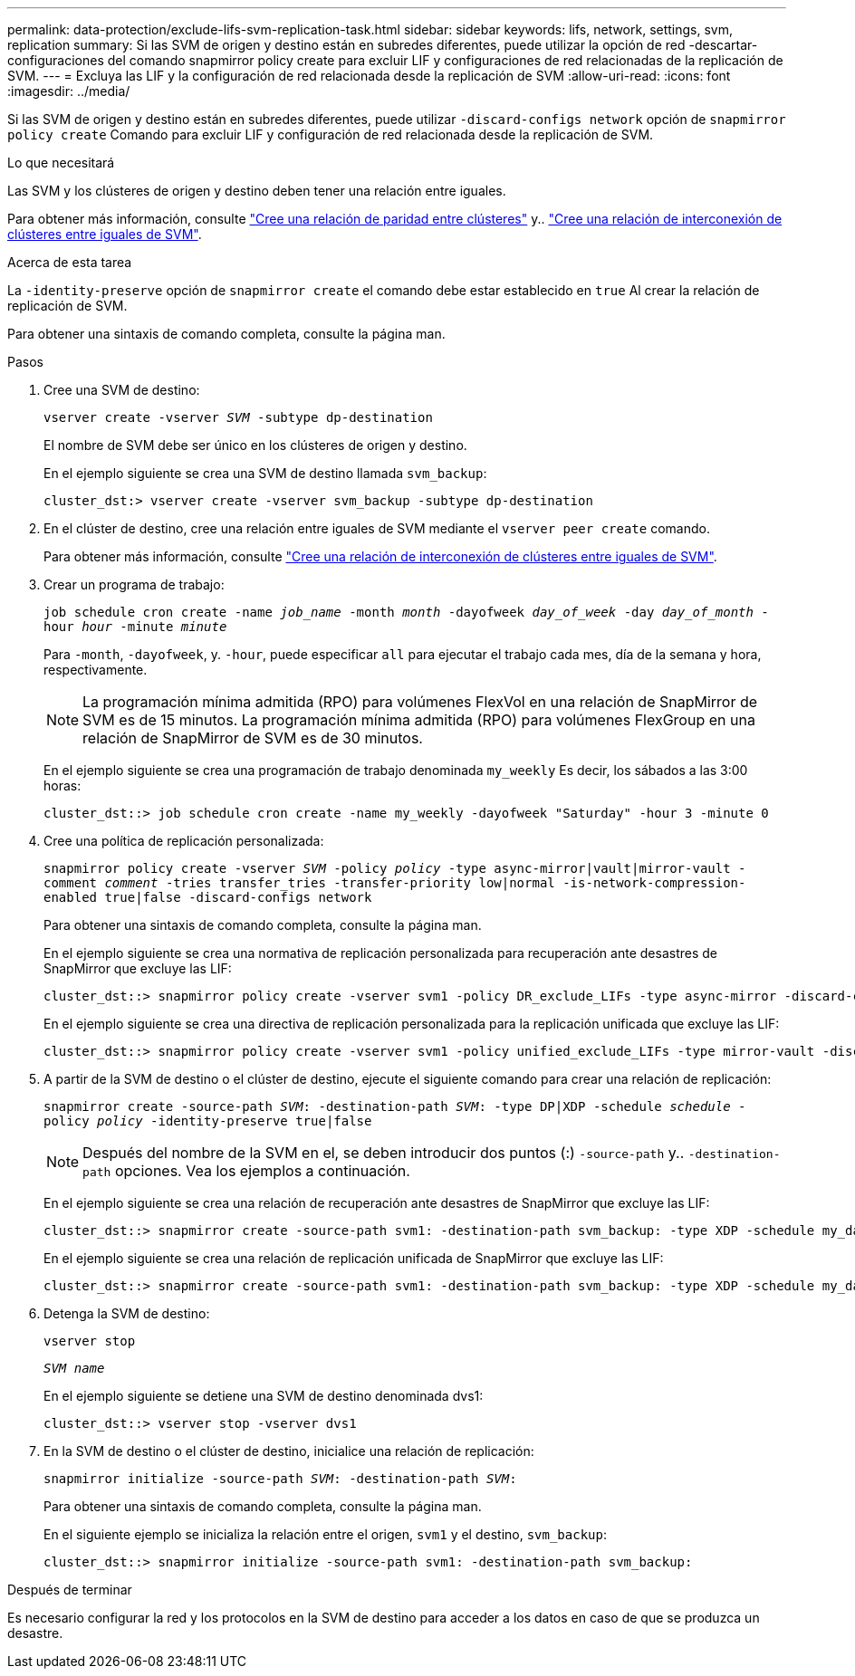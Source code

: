 ---
permalink: data-protection/exclude-lifs-svm-replication-task.html 
sidebar: sidebar 
keywords: lifs, network, settings, svm, replication 
summary: Si las SVM de origen y destino están en subredes diferentes, puede utilizar la opción de red -descartar-configuraciones del comando snapmirror policy create para excluir LIF y configuraciones de red relacionadas de la replicación de SVM. 
---
= Excluya las LIF y la configuración de red relacionada desde la replicación de SVM
:allow-uri-read: 
:icons: font
:imagesdir: ../media/


[role="lead"]
Si las SVM de origen y destino están en subredes diferentes, puede utilizar `-discard-configs network` opción de `snapmirror policy create` Comando para excluir LIF y configuración de red relacionada desde la replicación de SVM.

.Lo que necesitará
Las SVM y los clústeres de origen y destino deben tener una relación entre iguales.

Para obtener más información, consulte link:../peering/create-cluster-relationship-93-later-task.html["Cree una relación de paridad entre clústeres"] y.. link:../peering/create-intercluster-svm-peer-relationship-93-later-task.html["Cree una relación de interconexión de clústeres entre iguales de SVM"].

.Acerca de esta tarea
La `-identity-preserve` opción de `snapmirror create` el comando debe estar establecido en `true` Al crear la relación de replicación de SVM.

Para obtener una sintaxis de comando completa, consulte la página man.

.Pasos
. Cree una SVM de destino:
+
`vserver create -vserver _SVM_ -subtype dp-destination`

+
El nombre de SVM debe ser único en los clústeres de origen y destino.

+
En el ejemplo siguiente se crea una SVM de destino llamada `svm_backup`:

+
[listing]
----
cluster_dst:> vserver create -vserver svm_backup -subtype dp-destination
----
. En el clúster de destino, cree una relación entre iguales de SVM mediante el `vserver peer create` comando.
+
Para obtener más información, consulte link:../peering/create-intercluster-svm-peer-relationship-93-later-task.html["Cree una relación de interconexión de clústeres entre iguales de SVM"].

. Crear un programa de trabajo:
+
`job schedule cron create -name _job_name_ -month _month_ -dayofweek _day_of_week_ -day _day_of_month_ -hour _hour_ -minute _minute_`

+
Para `-month`, `-dayofweek`, y. `-hour`, puede especificar `all` para ejecutar el trabajo cada mes, día de la semana y hora, respectivamente.

+
[NOTE]
====
La programación mínima admitida (RPO) para volúmenes FlexVol en una relación de SnapMirror de SVM es de 15 minutos. La programación mínima admitida (RPO) para volúmenes FlexGroup en una relación de SnapMirror de SVM es de 30 minutos.

====
+
En el ejemplo siguiente se crea una programación de trabajo denominada `my_weekly` Es decir, los sábados a las 3:00 horas:

+
[listing]
----
cluster_dst::> job schedule cron create -name my_weekly -dayofweek "Saturday" -hour 3 -minute 0
----
. Cree una política de replicación personalizada:
+
`snapmirror policy create -vserver _SVM_ -policy _policy_ -type async-mirror|vault|mirror-vault -comment _comment_ -tries transfer_tries -transfer-priority low|normal -is-network-compression-enabled true|false -discard-configs network`

+
Para obtener una sintaxis de comando completa, consulte la página man.

+
En el ejemplo siguiente se crea una normativa de replicación personalizada para recuperación ante desastres de SnapMirror que excluye las LIF:

+
[listing]
----
cluster_dst::> snapmirror policy create -vserver svm1 -policy DR_exclude_LIFs -type async-mirror -discard-configs network
----
+
En el ejemplo siguiente se crea una directiva de replicación personalizada para la replicación unificada que excluye las LIF:

+
[listing]
----
cluster_dst::> snapmirror policy create -vserver svm1 -policy unified_exclude_LIFs -type mirror-vault -discard-configs network
----
. A partir de la SVM de destino o el clúster de destino, ejecute el siguiente comando para crear una relación de replicación:
+
`snapmirror create -source-path _SVM_: -destination-path _SVM_: -type DP|XDP -schedule _schedule_ -policy _policy_ -identity-preserve true|false`

+
[NOTE]
====
Después del nombre de la SVM en el, se deben introducir dos puntos (:) `-source-path` y.. `-destination-path` opciones. Vea los ejemplos a continuación.

====
+
En el ejemplo siguiente se crea una relación de recuperación ante desastres de SnapMirror que excluye las LIF:

+
[listing]
----
cluster_dst::> snapmirror create -source-path svm1: -destination-path svm_backup: -type XDP -schedule my_daily -policy DR_exclude_LIFs -identity-preserve true
----
+
En el ejemplo siguiente se crea una relación de replicación unificada de SnapMirror que excluye las LIF:

+
[listing]
----
cluster_dst::> snapmirror create -source-path svm1: -destination-path svm_backup: -type XDP -schedule my_daily -policy unified_exclude_LIFs -identity-preserve true
----
. Detenga la SVM de destino:
+
`vserver stop`

+
`_SVM name_`

+
En el ejemplo siguiente se detiene una SVM de destino denominada dvs1:

+
[listing]
----
cluster_dst::> vserver stop -vserver dvs1
----
. En la SVM de destino o el clúster de destino, inicialice una relación de replicación:
+
`snapmirror initialize -source-path _SVM_: -destination-path _SVM_:`

+
Para obtener una sintaxis de comando completa, consulte la página man.

+
En el siguiente ejemplo se inicializa la relación entre el origen, `svm1` y el destino, `svm_backup`:

+
[listing]
----
cluster_dst::> snapmirror initialize -source-path svm1: -destination-path svm_backup:
----


.Después de terminar
Es necesario configurar la red y los protocolos en la SVM de destino para acceder a los datos en caso de que se produzca un desastre.
